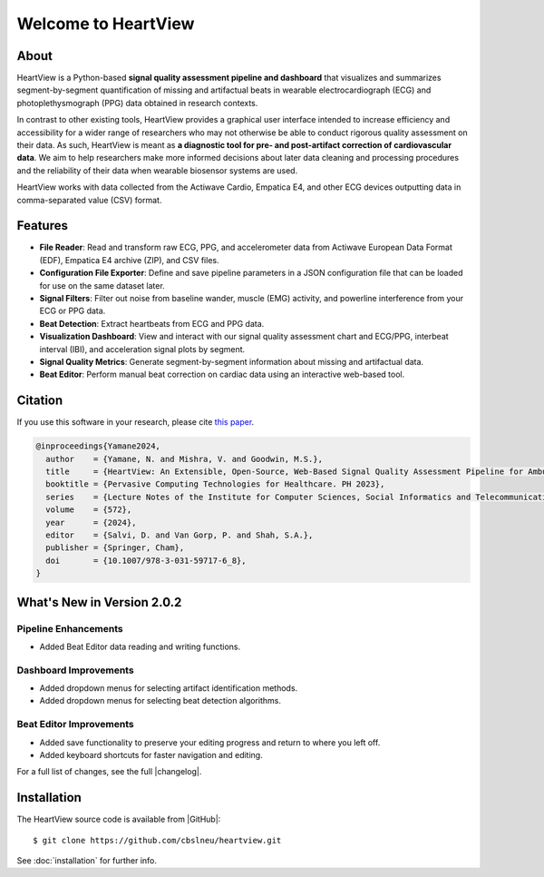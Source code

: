====================
Welcome to HeartView
====================
.. image:: https://badgen.net/badge/python/3.9+/cyan
.. image:: https://badgen.net/badge/license/GPL-3.0/orange
.. image:: https://badgen.net/badge/contributions/welcome/green
.. image:: https://readthedocs.org/projects/heartview/badge/?version=latest
    :target: https://heartview.readthedocs.io/en/latest/?badge=latest
    :alt: Documentation Status

About
-----

HeartView is a Python-based **signal quality assessment pipeline and
dashboard** that visualizes and summarizes segment-by-segment quantification of
missing and artifactual beats in wearable electrocardiograph (ECG) and
photoplethysmograph (PPG) data obtained in research contexts.

In contrast to other existing tools, HeartView provides a graphical user
interface intended to increase efficiency and accessibility for a wider range
of researchers who may not otherwise be able to conduct rigorous quality
assessment on their data. As such, HeartView is meant as **a diagnostic tool
for pre- and post-artifact correction of cardiovascular data**. We aim to help
researchers make more informed decisions about later data cleaning and
processing procedures and the reliability of their data when wearable
biosensor systems are used.

HeartView works with data collected from the Actiwave Cardio, Empatica E4, and 
other ECG devices outputting data in comma-separated value (CSV) format.

Features
--------

* **File Reader**: Read and transform raw ECG, PPG, and accelerometer data
  from Actiwave European Data Format (EDF), Empatica E4 archive (ZIP),
  and CSV files.

* **Configuration File Exporter**: Define and save pipeline parameters in a
  JSON configuration file that can be loaded for use on the same dataset later.

* **Signal Filters**: Filter out noise from baseline wander, muscle (EMG)
  activity, and powerline interference from your ECG or PPG data.

* **Beat Detection**: Extract heartbeats from ECG and PPG data.

* **Visualization Dashboard**: View and interact with our signal quality
  assessment chart and ECG/PPG, interbeat interval (IBI), and acceleration
  signal plots by segment.

* **Signal Quality Metrics**: Generate segment-by-segment information about
  missing and artifactual data.

* **Beat Editor**: Perform manual beat correction on cardiac data using an
  interactive web-based tool.

Citation
--------

If you use this software in your research, please cite `this paper <https://link.springer.com/chapter/10.1007/978-3-031-59717-6_8>`_.

.. code-block:: bibtex

    @inproceedings{Yamane2024,
      author    = {Yamane, N. and Mishra, V. and Goodwin, M.S.},
      title     = {HeartView: An Extensible, Open-Source, Web-Based Signal Quality Assessment Pipeline for Ambulatory Cardiovascular Data},
      booktitle = {Pervasive Computing Technologies for Healthcare. PH 2023},
      series    = {Lecture Notes of the Institute for Computer Sciences, Social Informatics and Telecommunications Engineering},
      volume    = {572},
      year      = {2024},
      editor    = {Salvi, D. and Van Gorp, P. and Shah, S.A.},
      publisher = {Springer, Cham},
      doi       = {10.1007/978-3-031-59717-6_8},
    }

What's New in Version 2.0.2
---------------------------

Pipeline Enhancements
*********************

- Added Beat Editor data reading and writing functions.

Dashboard Improvements
**********************
- Added dropdown menus for selecting artifact identification methods.
- Added dropdown menus for selecting beat detection algorithms.

Beat Editor Improvements
************************
- Added save functionality to preserve your editing progress and return to
  where you left off.
- Added keyboard shortcuts for faster navigation and editing.

For a full list of changes, see the full |changelog|.

Installation
------------

The HeartView source code is available from |GitHub|:

::

   $ git clone https://github.com/cbslneu/heartview.git

See :doc:`installation` for further info.



.. |ref1| raw:: html

    <a href="https://doi.org/10.1016/j.bspc.2011.03.004" target="_blank">1</a>

.. |GitHub| raw:: html

    <a href="https://github.com/cbslneu/heartview" target="_blank">GitHub</a>

.. |changelog| raw:: html

    <a href="https://github.com/cbslneu/heartview/blob/main/CHANGELOG.md"
    target="_blank">changelog</a>